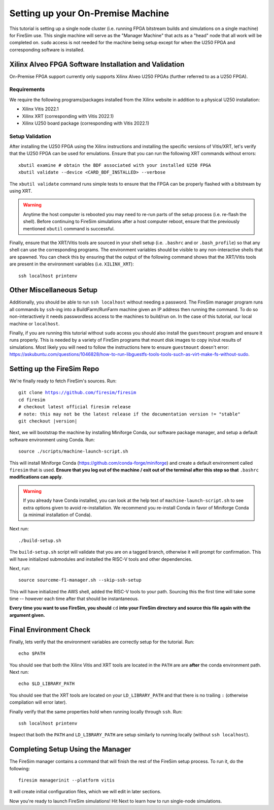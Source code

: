 Setting up your On-Premise Machine
==================================

This tutorial is setting up a single node cluster (i.e. running FPGA bitstream builds and simulations on a single machine) for FireSim use.
This single machine will serve as the "Manager Machine" that acts as a "head" node that all work will be completed on.
``sudo`` access is not needed for the machine being setup except for when the U250 FPGA and corresponding software is installed.

Xilinx Alveo FPGA Software Installation and Validation
------------------------------------------------------

On-Premise FPGA support currently only supports Xilinx Alveo U250 FPGAs (further referred to as a U250 FPGA).

Requirements
~~~~~~~~~~~~

We require the following programs/packages installed from the Xilinx website in addition to a physical U250 installation:

* Xilinx Vitis 2022.1
* Xilinx XRT (corresponding with Vitis 2022.1)
* Xilinx U250 board package (corresponding with Vitis 2022.1)

Setup Validation
~~~~~~~~~~~~~~~~

After installing the U250 FPGA using the Xilinx instructions and installing the specific versions of Vitis/XRT, let's verify that the U250 FPGA can be used for emulations.
Ensure that you can run the following XRT commands without errors:

.. parsed-literal::

   xbutil examine # obtain the BDF associated with your installed U250 FPGA
   xbutil validate --device <CARD_BDF_INSTALLED> --verbose

The ``xbutil validate`` command runs simple tests to ensure that the FPGA can be properly flashed with a bitstream by using XRT.

.. Warning:: Anytime the host computer is rebooted you may need to re-run parts of the setup process (i.e. re-flash the shell).
     Before continuing to FireSim simulations after a host computer reboot, ensure that the previously mentioned ``xbutil`` command is successful.

Finally, ensure that the XRT/Vitis tools are sourced in your shell setup (i.e. ``.bashrc`` and or ``.bash_profile``) so that any shell can use the corresponding programs.
The environment variables should be visible to any non-interactive shells that are spawned.
You can check this by ensuring that the output of the following command shows that the XRT/Vitis tools are present in the environment variables (i.e. ``XILINX_XRT``):

.. parsed-literal::

    ssh localhost printenv

Other Miscellaneous Setup
-------------------------

Additionally, you should be able to run ``ssh localhost`` without needing a password.
The FireSim manager program runs all commands by ``ssh``-ing into a BuildFarm/RunFarm machine given an IP address then running the command.
To do so non-interactively it needs passwordless access to the machines to build/run on.
In the case of this tutorial, our local machine or ``localhost``.

Finally, if you are running this tutorial without ``sudo`` access you should also install the ``guestmount`` program and ensure it runs properly.
This is needed by a variety of FireSim programs that mount disk images to copy in/out results of simulations.
Most likely you will need to follow the instructions here to ensure ``guestmount`` doesn't error: https://askubuntu.com/questions/1046828/how-to-run-libguestfs-tools-tools-such-as-virt-make-fs-without-sudo.

Setting up the FireSim Repo
---------------------------

We're finally ready to fetch FireSim's sources. Run:

.. parsed-literal::

    git clone https://github.com/firesim/firesim
    cd firesim
    # checkout latest official firesim release
    # note: this may not be the latest release if the documentation version != "stable"
    git checkout |version|

Next, we will bootstrap the machine by installing Miniforge Conda, our software package manager, and setup a default software environment using Conda.
Run:

.. parsed-literal::

   source ./scripts/machine-launch-script.sh

This will install Miniforge Conda (https://github.com/conda-forge/miniforge) and create a default environment called ``firesim`` that is used.
**Ensure that you log out of the machine / exit out of the terminal after this step so that** ``.bashrc`` **modifications can apply**.

.. Warning:: If you already have Conda installed, you can look at the help text of ``machine-launch-script.sh`` to see extra options given
   to avoid re-installation. We recommend you re-install Conda in favor of Miniforge Conda (a minimal installation of Conda).

Next run:

.. parsed-literal::

    ./build-setup.sh

The ``build-setup.sh`` script will validate that you are on a tagged branch,
otherwise it will prompt for confirmation.
This will have initialized submodules and installed the RISC-V tools and
other dependencies.

Next, run:

.. parsed-literal::

    source sourceme-f1-manager.sh --skip-ssh-setup

This will have initialized the AWS shell, added the RISC-V tools to your
path. Sourcing this the first time will take some time -- however each time after that should be instantaneous.

**Every time you want to use FireSim, you should** ``cd`` **into
your FireSim directory and source this file again with the argument given.**

Final Environment Check
-----------------------

Finally, lets verify that the environment variables are correctly setup for the tutorial. Run:

.. parsed-literal::

   echo $PATH

You should see that both the Xilinx Vitis and XRT tools are located in the ``PATH`` are are **after**
the conda environment path. Next run:

.. parsed-literal::

   echo $LD_LIBRARY_PATH

You should see that the XRT tools are located on your ``LD_LIBRARY_PATH`` and that there
is no trailing ``:`` (otherwise compilation will error later).

Finally verify that the same properties hold when running locally through ``ssh``. Run:

.. parsed-literal::

   ssh localhost printenv

Inspect that both the ``PATH`` and ``LD_LIBRARY_PATH`` are setup similarly to running
locally (without ``ssh localhost``).

Completing Setup Using the Manager
----------------------------------

The FireSim manager contains a command that will finish the rest of the FireSim setup process.
To run it, do the following:

.. parsed-literal::

    firesim managerinit --platform vitis

It will create initial configuration files, which we will edit in later
sections.

Now you're ready to launch FireSim simulations! Hit Next to learn how to run single-node simulations.
